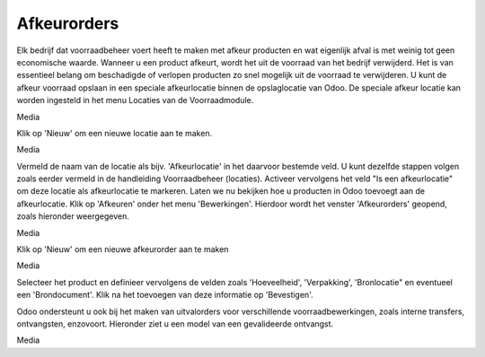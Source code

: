 ============
Afkeurorders
============

Elk bedrijf dat voorraadbeheer voert heeft te maken met afkeur producten en wat eigenlijk afval is met weinig tot geen economische waarde. Wanneer u een product afkeurt,  wordt het uit de voorraad van het bedrijf verwijderd. Het is van essentieel belang om beschadigde of verlopen producten zo snel mogelijk uit de voorraad te verwijderen. U kunt de afkeur voorraad opslaan in een speciale afkeurlocatie binnen de opslaglocatie van Odoo.
De speciale afkeur locatie kan worden ingesteld in het menu Locaties van de Voorraadmodule.

Media

Klik op 'Nieuw' om een nieuwe locatie aan te maken.

Media

Vermeld de naam van de locatie als bijv. 'Afkeurlocatie' in het daarvoor bestemde veld. U kunt dezelfde stappen volgen zoals eerder vermeld in de handleiding Voorraadbeheer (locaties). 
Activeer vervolgens het veld "Is een afkeurlocatie" om deze locatie als afkeurlocatie te markeren. Laten we nu bekijken hoe u producten in Odoo toevoegt aan de afkeurlocatie. Klik op 'Afkeuren' onder het menu 'Bewerkingen'. Hierdoor wordt het venster 'Afkeurorders' geopend, zoals hieronder weergegeven.

Media

Klik op 'Nieuw' om een nieuwe afkeurorder aan te maken

Media

Selecteer het product en definieer vervolgens de velden zoals 'Hoeveelheid', 'Verpakking', 'Bronlocatie" en eventueel een 'Brondocument'. Klik na het toevoegen van deze informatie op 'Bevestigen'.

Odoo ondersteunt u ook bij het maken van uitvalorders voor verschillende voorraadbewerkingen, zoals interne transfers, ontvangsten, enzovoort. Hieronder ziet u een model van een gevalideerde ontvangst.

Media

